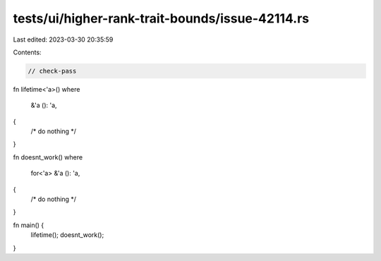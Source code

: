tests/ui/higher-rank-trait-bounds/issue-42114.rs
================================================

Last edited: 2023-03-30 20:35:59

Contents:

.. code-block:: rs

    // check-pass

fn lifetime<'a>()
where
    &'a (): 'a,
{
    /* do nothing */
}

fn doesnt_work()
where
    for<'a> &'a (): 'a,
{
    /* do nothing */
}

fn main() {
    lifetime();
    doesnt_work();
}


